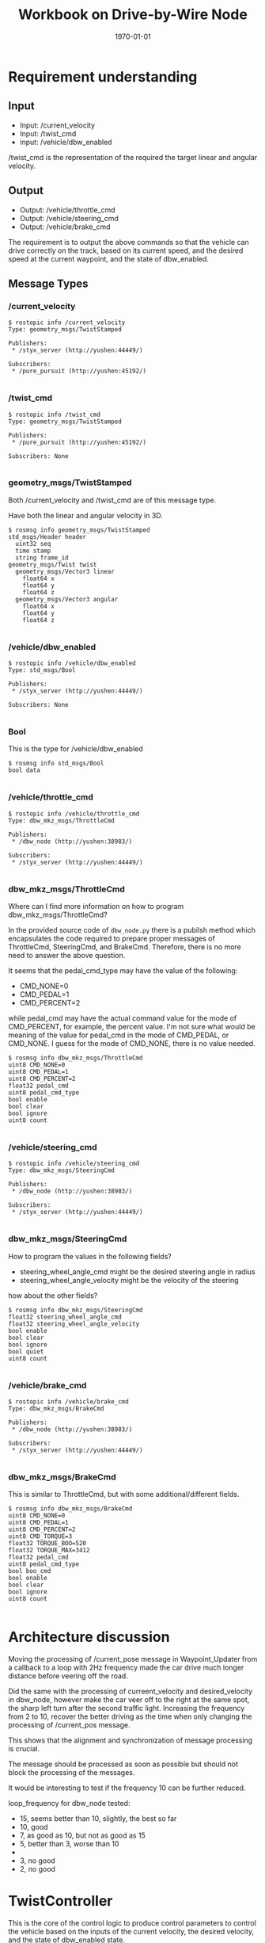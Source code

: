 #+LATEX_CLASS: article
#+LATEX_CLASS_OPTIONS:
#+LATEX_HEADER:
#+LATEX_HEADER_EXTRA:
#+DESCRIPTION:
#+KEYWORDS:
#+SUBTITLE:
#+LATEX_COMPILER: pdflatex
#+DATE: \today
#+OPTIONS: ^:nil

#+TITLE: Workbook on Drive-by-Wire Node

* Requirement understanding

** Input
 - Input: /current_velocity
 - Input: /twist_cmd
 - input: /vehicle/dbw_enabled

/twist_cmd is the representation of the required the target linear and angular velocity.

** Output
 - Output: /vehicle/throttle_cmd
 - Output: /vehicle/steering_cmd
 - Output: /vehicle/brake_cmd

The requirement is to output the above commands so that the vehicle can drive correctly on the track,
based on its current speed, and the desired speed at the current waypoint, and the state of dbw_enabled.

** Message Types

*** /current_velocity

    #+BEGIN_EXAMPLE
      $ rostopic info /current_velocity
      Type: geometry_msgs/TwistStamped

      Publishers:
       ,* /styx_server (http://yushen:44449/)

      Subscribers:
       ,* /pure_pursuit (http://yushen:45192/)

    #+END_EXAMPLE

*** /twist_cmd
#+BEGIN_EXAMPLE
  $ rostopic info /twist_cmd
  Type: geometry_msgs/TwistStamped

  Publishers:
   ,* /pure_pursuit (http://yushen:45192/)

  Subscribers: None

#+END_EXAMPLE


*** geometry_msgs/TwistStamped

Both /current_velocity and /twist_cmd are of this message type.

Have both the linear and angular velocity in 3D.

#+BEGIN_EXAMPLE
  $ rosmsg info geometry_msgs/TwistStamped
  std_msgs/Header header
    uint32 seq
    time stamp
    string frame_id
  geometry_msgs/Twist twist
    geometry_msgs/Vector3 linear
      float64 x
      float64 y
      float64 z
    geometry_msgs/Vector3 angular
      float64 x
      float64 y
      float64 z

#+END_EXAMPLE

*** /vehicle/dbw_enabled

#+BEGIN_EXAMPLE
  $ rostopic info /vehicle/dbw_enabled
  Type: std_msgs/Bool

  Publishers:
   ,* /styx_server (http://yushen:44449/)

  Subscribers: None

#+END_EXAMPLE

*** Bool

This is the type for /vehicle/dbw_enabled

#+BEGIN_EXAMPLE
  $ rosmsg info std_msgs/Bool
  bool data

#+END_EXAMPLE

*** /vehicle/throttle_cmd

#+BEGIN_EXAMPLE
  $ rostopic info /vehicle/throttle_cmd
  Type: dbw_mkz_msgs/ThrottleCmd

  Publishers:
   ,* /dbw_node (http://yushen:38983/)

  Subscribers:
   ,* /styx_server (http://yushen:44449/)

#+END_EXAMPLE

*** dbw_mkz_msgs/ThrottleCmd

    Where can I find more information on how to program dbw_mkz_msgs/ThrottleCmd?

    In the provided source code of =dbw_node.py= there is a pubilsh method which encapsulates the code required to
    prepare proper messages of ThrottleCmd, SteeringCmd, and BrakeCmd. Therefore, there is no more need to answer the above question.

    It seems that the pedal_cmd_type may have the value of the following:
    - CMD_NONE=0
    - CMD_PEDAL=1
    - CMD_PERCENT=2

    while pedal_cmd may have the actual command value for the mode of CMD_PERCENT, for example, the percent value.
    I'm not sure what would be meaning of the value for pedal_cmd in the mode of CMD_PEDAL, or CMD_NONE. I guess for the mode of CMD_NONE, there is no value needed.

#+BEGIN_EXAMPLE
  $ rosmsg info dbw_mkz_msgs/ThrottleCmd
  uint8 CMD_NONE=0
  uint8 CMD_PEDAL=1
  uint8 CMD_PERCENT=2
  float32 pedal_cmd
  uint8 pedal_cmd_type
  bool enable
  bool clear
  bool ignore
  uint8 count

#+END_EXAMPLE

*** /vehicle/steering_cmd

#+BEGIN_EXAMPLE
  $ rostopic info /vehicle/steering_cmd
  Type: dbw_mkz_msgs/SteeringCmd

  Publishers:
   ,* /dbw_node (http://yushen:38983/)

  Subscribers:
   ,* /styx_server (http://yushen:44449/)

#+END_EXAMPLE

*** dbw_mkz_msgs/SteeringCmd

How to program the values in the following fields?

- steering_wheel_angle_cmd might be the desired steering angle in radius
- steering_wheel_angle_velocity might be the velocity of the steering

how about the other fields?

#+BEGIN_EXAMPLE
  $ rosmsg info dbw_mkz_msgs/SteeringCmd
  float32 steering_wheel_angle_cmd
  float32 steering_wheel_angle_velocity
  bool enable
  bool clear
  bool ignore
  bool quiet
  uint8 count

#+END_EXAMPLE

*** /vehicle/brake_cmd

#+BEGIN_EXAMPLE
  $ rostopic info /vehicle/brake_cmd
  Type: dbw_mkz_msgs/BrakeCmd

  Publishers:
   ,* /dbw_node (http://yushen:38983/)

  Subscribers:
   ,* /styx_server (http://yushen:44449/)

#+END_EXAMPLE

*** dbw_mkz_msgs/BrakeCmd

This is similar to ThrottleCmd, but with some additional/different fields.

#+BEGIN_EXAMPLE
  $ rosmsg info dbw_mkz_msgs/BrakeCmd
  uint8 CMD_NONE=0
  uint8 CMD_PEDAL=1
  uint8 CMD_PERCENT=2
  uint8 CMD_TORQUE=3
  float32 TORQUE_BOO=520
  float32 TORQUE_MAX=3412
  float32 pedal_cmd
  uint8 pedal_cmd_type
  bool boo_cmd
  bool enable
  bool clear
  bool ignore
  uint8 count

#+END_EXAMPLE


* Architecture discussion

  Moving the processing of /current_pose message in Waypoint_Updater from a callback to a loop with 2Hz frequency made the car drive
  much longer distance before veering off the road.

  Did the same with the processing of curreent_velocity and desired_velocity in dbw_node, however make the car veer off to the right
  at the same spot, the sharp left turn after the second traffic light. Increasing the frequency from 2 to 10, recover the better driving
  as the time when only changing the processing of /current_pos message.

  This shows that the alignment and synchronization of message processing is crucial.

  The message should be processed as soon as possible but should not block the processing of the messages.

  It would be interesting to test if the frequency 10 can be further reduced.

  loop_frequency for dbw_node tested:
  - 15, seems better than 10, slightly, the best so far
  - 10, good
  - 7,  as good as 10, but not as good as 15
  - 5, better than 3, worse than 10
  -
  - 3, no good
  - 2, no good


* TwistController

  This is the core of the control logic to produce control parameters to control the vehicle based
  on the inputs of the current velocity, the desired velocity, and the state of dbw_enabled state.

  The rest of the code just provides the communication and execution infrastructure.


* Source Code Decomposition and Assembly

  It's my practice of understanding and building source code and explain to myself and other readers.

  I'd decompose the source code into code blocks and them assemble then in terms of such blocks.
  This helps me to focus on each block,
  while getting the whole picture of what the overall program is doing.

** Top level assembly

   This assembly shows the architecture of the source code.

   Experiment to try not using loop, but just control from twist_cmd_cb. It seems still working.
   As long as the control logic does not take too long, it should work.

   Also, experiment showed even using loop, the frequency can be reduced to 2Hz from 50Hz.
   This will significantly reduce the CPU load.
#+NAME:dbw_node
#+BEGIN_SRC python :noweb tangle :tangle ./ros/src/twist_controller/dbw_node.py
  <<preamble>>
  class DBWNode(object):
      def __init__(self):
          rospy.init_node('dbw_node')

          <<vehicle_parametres>>

          self.desired_velocity, self.current_velocity = None, None

          <<publishers>>

          # DONE: Create `TwistController` object

          self.controller = TwistController(vehicle_mass=self.vehicle_mass,
                                            fuel_capacity=self.fuel_capacity,
                                            brake_deadband=self.brake_deadband,
                                            decel_limit=self.decel_limit,
                                            accel_limit=self.accel_limit,
                                            wheel_radius=self.wheel_radius,
                                            wheel_base=self.wheel_base,
                                            steer_ratio=self.steer_ratio,
                                            max_lat_accel=self.max_lat_accel,
                                            max_steer_angle=self.max_steer_angle,
                                            sample_period=self.dt)
                                            # min_speed=self.min_speed,
                                            # ,
                                            # max_braking_percentage=self.max_braking_percentage,
                                            # max_throttle_percentage=self.max_throttle_percentage,
                                            # max_vel_mps=self.max_vel_mps

          # DONE: Subscribe to all the topics you need to
          <<dbw_states>>

          <<subscribe_to_get_update>>

          self.loop()

      def loop(self):
          rate = rospy.Rate(self.loop_freq) # from 50Hz to 2Hz
          while not rospy.is_shutdown():
              if self.desired_velocity and self.current_velocity:
                  <<control_logic>>
                  self.desired_velocity, self.current_velocity = None, None
              # end of if self.desired_velocity and self.current_velocity
              rate.sleep()

      <<callbacks>>

      def publish(self, throttle, brake, steer):
          <<publish>>

  if __name__ == '__main__':
      DBWNode()
#+END_SRC

** control_logic

In the context of loop and executed once a rate period, to determine the commands and pubilsh commands to vehicle.

#+NAME:control_logic
#+BEGIN_SRC python :noweb tangle :tangle
  # DONE: Get predicted throttle, brake, and steering using `twist_controller`
  # You should only publish the control commands if dbw is enabled
  if self.dbw_enabled:
      throttle, brake, steering = self.controller.control(self.desired_velocity,
                                                          self.current_velocity,
                                                          self.dt)
      self.publish(throttle, brake, steering)
  # end of self.dbw_enabled
 #+END_SRC

** twist_controller

Based on the current velocity, and the desired velocity in both linear and angular, compute their delta, then use PID to control.

There is a PID implementation, but the parameters of P, I, D needs to be determined. I'm guessing the parameters for now.

For the steering, it seems that the implementation of YawController can be used as is.

The lowpass filter is an average mechanism. I'm not where to use it. With the input of the inputs of
the current and the desired velocity, or the output of the throttle, steering, and brake?
I'm using to smooth the current linear velocity for now.

- 11/6 ::
Also need to implement the mechanism only process the latest message, to avoid stalled command. Callback should be simple.
The message processing should be regulated, only process the most recent one.

On Dec. 6, 2017, we decide to try Hector's twist_controller, as my old design's heuristics seems hard to understand, and not very well in low velocity deceleration.
It causes problem that the car would not be able to come to full stop at the traffic light.

#+NAME:twist_controller
#+BEGIN_SRC python :noweb tangle :tangle ./ros/src/twist_controller/twist_controller.py

  import rospy
  from pid import PID
  from yaw_controller import YawController
  from lowpass import LowPassFilter

  GAS_DENSITY = 2.858
  ONE_MPH = 0.44704
  STOP_VELOCITY = 0.277778 # 1 km/h

  class TwistController(object):
      def __init__(self, vehicle_mass, fuel_capacity,
                   brake_deadband, decel_limit, accel_limit,
                   wheel_radius, wheel_base,
                   steer_ratio, max_lat_accel,
                   max_steer_angle,
                   sample_period):
          # init members
          self.sample_time = sample_period # 0.03 based on observation the interval is always around 0.03 seconds
          self.vehicle_mass = vehicle_mass
          self.fuel_capacity = fuel_capacity
          self.brake_deadband = brake_deadband
          self.decel_limit = decel_limit
          self.accel_limit = accel_limit
          self.wheel_radius = wheel_radius
          self.wheel_base = wheel_base
          self.steer_ratio = steer_ratio
          self.max_lat_accel = max_lat_accel
          self.max_steer_angle = max_steer_angle

          # init controllers
          self.velocity_pid = PID(0.65, 0.0, 0.0,
                                  mn=decel_limit, mx=accel_limit)
          self.yaw_controller = YawController(wheel_base, steer_ratio, 1,
                                              max_lat_accel, max_steer_angle)
          self.lowpass_filter = LowPassFilter(tau=0.5, ts=0.1) # tau = 0.15 self.sample_time = 0.03 or self.sample_period

      def control(self, twist, current_velocity, dt):
          """
          twist is for the desired velocity
          """
          # Return throttle, brake, steer
          velocity_cte = abs(twist.twist.linear.x) - current_velocity.twist.linear.x
          # much discussion that there might be a bug in pure_pursuit (waypoint_follower)
          # that the twist.twist.linear might be negative:
          # https://carnd.slack.com/archives/C6NVDVAQ3/p1512659466000795
          # take abs to avoid the problem, assuming the magnitude is more reliable
          # Verified with casual running the simulator, it showed no negative impact.

          acceleration = self.velocity_pid.step(velocity_cte, dt)

          # desired_steer = self.yaw_controller.get_steering(
          #     twist.twist.linear.x,
          #     twist.twist.angular.z,
          #     current_velocity.twist.linear.x)
          # current_steer = self.yaw_controller.get_steering(
          #     twist.twist.linear.x,
          #     current_velocity.twist.angular.z,
          #     current_velocity.twist.linear.x)

          steer_delta = self.yaw_controller.get_steering(
              twist.twist.linear.x,
              twist.twist.angular.z, # - current_velocity.twist.angular.z,
              current_velocity.twist.linear.x)

          # steer = self.lowpass_filter.filt(desired_steer - current_steer)
          steer = self.lowpass_filter.filt(steer_delta)

          throttle = 0.0
          brake = 0.0

          # Note that throttle values passed to publish should be in the range 0 to 1.
          if twist.twist.linear.x < STOP_VELOCITY:
              brake = self.calc_torque(abs(self.decel_limit))
          else:
              if acceleration < 0.0:
                  deceleration = -acceleration
                  if deceleration < self.brake_deadband:
                      brake = 0.0
                  else:
                      brake = self.calc_torque(deceleration)
              else:
                  throttle = acceleration

          return throttle, brake, steer

      def calc_torque(self, acceleration):

          return acceleration * (self.vehicle_mass + self.fuel_capacity * GAS_DENSITY) * self.wheel_radius

#+END_SRC



#+NAME:twist_controller
#+BEGIN_SRC python :noweb tangle :tangle ./ros/src/twist_controller/twist_controller_old.py
  from pid import PID
  from yaw_controller import YawController
  from lowpass import LowPassFilter
  import time
  import rospy

  GAS_DENSITY = 2.858
  # ONE_MPH = 0.44704               # 1 miles/hour in meters/second

  class TwistController(object):
      def __init__(self, wheel_base, vehicle_mass, steer_ratio, min_speed, max_lat_accel, max_steer_angle,
                   max_braking_percentage, max_throttle_percentage, max_vel_mps):
          # TODO: Implement
          self.sample_time = 0.03  # based on observation the interval is always around 0.03 seconds
          # self.throttle_controller = PID(2.0, 0.01, 0.02, mn=0.0, mx=1.0)
          self.yaw_controller = YawController(
              wheel_base, steer_ratio, min_speed, max_lat_accel, max_steer_angle)
          self.lowpass_filter = LowPassFilter(0.15, self.sample_time)
          # change the past component coefficient from 0.5 to 0.15 to be more responsive
          self.brake_coefficient = 10.0  # tentative guess
          self.vehicle_mass = vehicle_mass
          self.prev_time = None
          self.steer_ratio = steer_ratio
          self.max_braking_percentage = max_braking_percentage
          self.max_throttle_percentage = max_throttle_percentage
          self.max_vel_mps = max_vel_mps

      def control(self, desired_linear_velocity, desired_angular_velocity,
                  current_linear_velocity, current_angular_velocity):
          # TODO: Change the arg, kwarg list to suit your needs
          # Return throttle, brake, steer
          # if self.prev_time is None:
          #     self.prev_time = time.time()
          #     return 0., 0., 0.

          desired_linear_velocity_modulated = min(self.max_vel_mps, desired_linear_velocity)
          throttle, brake = 0.0, 0.0
          error_linear_velocity = (desired_linear_velocity_modulated - current_linear_velocity)
          # according to the forum:
          if desired_linear_velocity > current_linear_velocity:
              if error_linear_velocity / desired_linear_velocity > 0.3:
                  throttle = self.max_throttle_percentage
              else:
                  throttle = max(
                      (error_linear_velocity / desired_linear_velocity)/0.3*self.max_throttle_percentage,
                      self.max_throttle_percentage)
              # end of if error_linear_velocity / desired_linear_velocity > 0.3
          elif current_linear_velocity > 1:
              brake = 3250*self.max_braking_percentage*-1
          else:
              brake = 3250*0.01
          # end of if desired_linear_velocity > current_linear_velocity

          # rospy.loginfo('throttle: %f; brake: %f' % (throttle, brake))

          error_angular_velocity = desired_angular_velocity - current_angular_velocity

          desired_steer = self.yaw_controller.get_steering(
              desired_linear_velocity_modulated, desired_angular_velocity,
              current_linear_velocity)

          current_steer = self.yaw_controller.get_steering(
              desired_linear_velocity_modulated, current_angular_velocity,
              current_linear_velocity)

          steer = self.lowpass_filter.filt((desired_steer - current_steer)) # *self.steer_ratio

          # rospy.loginfo('desired_steer: %f; current_steer: %f; steer: %f' % (desired_steer, current_steer, steer))

          # self.prev_time = time.time()
          return throttle, brake, steer

      # def brake(self, error_in_linear_velocity, current_linear_velocity, vehicle_mass):
      #     # might be more fine tuned, might consider vehicle's mass, and the current velocity, etc.
      #     # might use another PID.
      #     brake_v = -self.brake_coefficient * error_in_linear_velocity  # assume the brake_v should be positive
      #     return max(brake_v, 1.0)
#+END_SRC

*** Some more leads on twist controller design

    Need to digest further the below info.

 Based on communication from the Slack channel #system-integration:
 #+BEGIN_EXAMPLE
   C S [2 months ago]
   @ddigges @wsteiner This worked for me: pass the yaw from twist_cmd through a low-pass filter and then into the provided YawController, except that when creating the YawController you need to multiply the provided steer_ratio by 8 or so.  And if you are want to go fast, you need to increase max_lat_accel accordingly.  In general, this gives a nice, non-nausea-inducing result.  The problem is that at high speeds, twist_cmd steers the way a racing car would, drifting into the inside lane in order to reduce lateral forces.  But it is, um, mostly ok at 40 mph.
 #+END_EXAMPLE

 Here is some discussion on the controller:

 #+BEGIN_EXAMPLE
   1, the unit transformation is automatically done by Udacity project default.
   2, the difference between current velocity and designed velocity should be input to PID and will output throttle as percent.  This is project default solution.  I give up pid control since it is not easy to tune for carla.
   3,  the brake default unit is Nm. you need calcuate it with: Brake torque = (vehicle_mass + fuel_capacity * GAS_DENSITY) * deceleration * wheel_radius

   https://github.com/xfqbuaa/Cargo-CarND-Capstone
 #+END_EXAMPLE
 It seems that for steering, no PID needed, but need to "multiply the provided steer_ratio by 8 or so".

 Here is another piece on the solution (https://discussions.udacity.com/t/solved-compute-cte-without-car-position/364383/6) :
 #+BEGIN_EXAMPLE
   That isn’t quite right. The CTE is the difference between the car’s actual position, and the position where the car should have been at that time. In other words, it is the distance between the car and the desired path. So to calculate the CTE, you need the car’s current position, and then you need to do a geometrical calculation to find the distance to the linear path interpolated along the waypoints.

   However, I have had success using a completely different approach. The twist_cmd topic is generated by a fancy piece of software called pure_pursuit, which is in the waypoint_follower directory. pure_pursuit uses the current car position, and the waypoints, to calculate the yaw angle that the car needs to follow in order to get onto, and to stay on, the desired path (the waypoint path). This yaw angle is published in the twist_cmd topic. Then another piece of software, twist_controller/yaw_controller.py, converts the yaw angle to a steering setting that you can send to the vehicle. No need for you to compute the CTE yourself, nor to write a PID controller.

   So you can do this in dbw_node.py: extract the yaw angle from twist_cmd, put it through a low-pass filter (because it may be a bit jittery), put that through yaw_controller, and publish the result (the steering value) in the “loop” section of dbw_node.py. But one thing to be aware of, that I learned through trial and error. When you set up YawController, you need to pass it several parameters that have been provided by Udacity. But the Udacity steer_ratio is too low; you need to multiply it by a factor of 8. But then it works pretty well.

   Note that this is just for steering control; you need to follow a different process (probably with a PID controller) to control the velocity. For testing, however, you can just publish a constant throttle value; 0.5 makes the car go about 40 mph, at least on my machine.

   Also: before you do anything else, search the Slack channel for everything by Alexey Makurin. His set of simple parameter changes: https://github.com/amakurin/CarND-Capstone/commit/9809bc60d51c06174f8c8bfe6c40c88ec1c39d5043 will improve the performance of your code immensely.

 #+END_EXAMPLE

** subscribe_to_get_update

In the context of __init__, subscribe to message to get needed updates.

#+NAME:subscribe_to_get_update
#+BEGIN_SRC python :noweb tangle :tangle
  rospy.Subscriber('/current_velocity', TwistStamped, self.current_velocity_cb, queue_size=1)
  rospy.Subscriber('/twist_cmd', TwistStamped, self.twist_cmd_cb, queue_size=1)
  rospy.Subscriber('/vehicle/dbw_enabled', Bool, self.dbw_enabled_cb, queue_size=10)
#+END_SRC


** dbw_states

   In the context of __init__, declared the initial values of the states required for dbw control.

#+NAME:dbw_states
#+BEGIN_SRC python :noweb tangle :tangle
  self.dbw_enabled = False
  self.current_velocity = None
  self.desired_velocity = None
#+END_SRC

** callbacks

In the context of __init__, defines the callback functions for the subscription processing.

Place the control logic in twist_cmd_cb to save CPU load.

#+NAME:callbacks
#+BEGIN_SRC python :noweb tangle :tangle
  def current_velocity_cb(self, msg):
    if self.current_velocity is None:
        self.current_velocity = msg # .twist
    # end of if self.current_velocity is None:
    # self.current_velocity = msg.twist

  def twist_cmd_cb(self, msg):
    self.desired_velocity = msg # .twist

  def dbw_enabled_cb(self, msg):
      self.dbw_enabled = msg.data
      #if (self.dbw_enabled):
      self.controller.velocity_pid.reset()
      self.controller.lowpass_filter.reset()
      # end of def dbw_enabled_cb(self, msg)
#+END_SRC

** publish

   In the context of publish function, perform the message fabrications and the acts of publishing.

#+NAME:publish
#+BEGIN_SRC python :noweb tangle :tangle
  tcmd = ThrottleCmd()
  tcmd.enable = True
  tcmd.pedal_cmd_type = ThrottleCmd.CMD_PERCENT
  tcmd.pedal_cmd = throttle
  self.throttle_pub.publish(tcmd)

  scmd = SteeringCmd()
  scmd.enable = True
  scmd.steering_wheel_angle_cmd = steer
  self.steer_pub.publish(scmd)

  bcmd = BrakeCmd()
  bcmd.enable = True
  bcmd.pedal_cmd_type = BrakeCmd.CMD_TORQUE
  bcmd.pedal_cmd = brake
  self.brake_pub.publish(bcmd)
#+END_SRC

** publishers

In the context of __init__, creates the needed publishers.

#+NAME:publishers
#+BEGIN_SRC python :noweb tangle :tangle
  self.steer_pub = rospy.Publisher('/vehicle/steering_cmd',
                                   SteeringCmd, queue_size=1)
  self.throttle_pub = rospy.Publisher('/vehicle/throttle_cmd',
                                      ThrottleCmd, queue_size=1)
  self.brake_pub = rospy.Publisher('/vehicle/brake_cmd',
                                   BrakeCmd, queue_size=1)
#+END_SRC

** vehicle_parameters

In the context of __init__, retrieve parameters of vehicle with default provision.
The parameters might be needed for vehicle commands.

#+NAME:vehicle_parametres
#+BEGIN_SRC python :noweb tangle :tangle
  self.vehicle_mass = rospy.get_param('~vehicle_mass', 1736.35)
  self.fuel_capacity = rospy.get_param('~fuel_capacity', 13.5)
  self.brake_deadband = rospy.get_param('~brake_deadband', .1)
  self.decel_limit = rospy.get_param('~decel_limit', -5)
  self.accel_limit = rospy.get_param('~accel_limit', 1.)
  self.wheel_radius = rospy.get_param('~wheel_radius', 0.2413)
  self.wheel_base = rospy.get_param('~wheel_base', 2.8498)
  self.steer_ratio = rospy.get_param('~steer_ratio', 14.8)
  self.max_lat_accel = rospy.get_param('~max_lat_accel', 3.)
  self.max_steer_angle = rospy.get_param('~max_steer_angle', 8.)
  self.min_speed = rospy.get_param('~min_speed', 4.*0.44704)
  self.max_throttle_percentage = rospy.get_param('~max_throttle_percentage', 0.1)
  self.max_braking_percentage = rospy.get_param('~max_braking_percentage', -0.1)
  self.max_vel_mps = rospy.get_param('waypoint_loader/velocity')*MPH_to_MPS
  self.loop_freq = rospy.get_param('~loop_freq', 2)
  # the frequency to process vehicle messages
  self.dt = 1. / self.loop_freq
#+END_SRC

** preamble

   header, imports, and comments.
#+NAME:preamble
#+BEGIN_SRC python :noweb tangle :tangle
  #!/usr/bin/env python

  import rospy
  from std_msgs.msg import Bool
  from dbw_mkz_msgs.msg import ThrottleCmd, SteeringCmd, BrakeCmd, SteeringReport
  from geometry_msgs.msg import TwistStamped
  import math

  from twist_controller import TwistController

  '''
  You can build this node only after you have built (or partially built) the `waypoint_updater` node.

  You will subscribe to `/twist_cmd` message which provides the proposed linear and angular velocities.
  You can subscribe to any other message that you find important or refer to the document for list
  of messages subscribed to by the reference implementation of this node.

  One thing to keep in mind while building this node and the `twist_controller` class is the status
  of `dbw_enabled`. While in the simulator, its enabled all the time, in the real car, that will
  not be the case. This may cause your PID controller to accumulate error because the car could
  temporarily be driven by a human instead of your controller.

  We have provided two launch files with this node. Vehicle specific values (like vehicle_mass,
  wheel_base) etc should not be altered in these files.

  We have also provided some reference implementations for PID controller and other utility classes.
  You are free to use them or build your own.

  Once you have the proposed throttle, brake, and steer values, publish it on the various publishers
  that we have created in the `__init__` function.

  '''

  MPH_to_MPS = 1609.344/3600.0 # 1 mile = 1609.344 1 hour = 3600 seconds

 #+END_SRC


* Validations

- Start roscore

- echo the publishing of
  - /vehicle/throttle_cmd

  - /vehicle/steering_cmd

  - /vehicle/brake_cmd

expect to see the above messages

- start the simulator
  - making sure the manual operation is off
  - select and go

* Some other interesting message

** /tf Traffic Light (message)?

   Based on the abbrevation and the subscriber, it might be related to traffic light.

   Still don't quite understand the meaning of the fields.
   #+BEGIN_EXAMPLE
     rostopic info /tf
     Type: tf2_msgs/TFMessage

     Publishers: None

     Subscribers:
     ,* /tl_detector (http://yushen:43555/)

   #+END_EXAMPLE

   #+BEGIN_EXAMPLE
     rosmsg info tf2_msgs/TFMessage
     geometry_msgs/TransformStamped[] transforms
       std_msgs/Header header
         uint32 seq
         time stamp
         string frame_id
       string child_frame_id
       geometry_msgs/Transform transform
         geometry_msgs/Vector3 translation
           float64 x
           float64 y
           float64 z
         geometry_msgs/Quaternion rotation
           float64 x
           float64 y
           float64 z
           float64 w

   #+END_EXAMPLE

** /tf_static

** /traffic_waypoint


* Questions

* TODO TODO


- Study how to design TwistController
- Browse, annotate and absorb the related code

* Verify the /vehicle/*_cmd

According to https://discussions.udacity.com/t/cant-find-the-rosbag-which-dbw-test-used-for-testing/390138/6
Here is the procedure to perform the verification, kind of unit testing:

#+BEGIN_QUOTE
I think https://discussions.udacity.com/t/cant-find-the-rosbag-which-dbw-test-used-for-testing/390138/3 is a rough guide, but the full steps are something like:

    1. download https://drive.google.com/open?id=0B2_h37bMVw3iT0ZEdlF4N01QbHc4
    2. rename the file to dbw_test.rosbag.bag
    3. move the dbw_test.rosbag.bag file to the project root’s data folder, e.g. CarND-Capstone/data/dbw_test.rosbag.bag
    4. Run dbw_test: roslaunch twist_controller dbw_test.launch
    Compare your results to the dbw_test output logged in ros/src/twist_controller in three files: brakes.csv, steers.csv, throttles.csv

My numbers produced in 5 don’t match the expected output. I think this partially because the bag file (probably) comes from a run on the Carla car, rather than the simulator, and (presumably) the team that wrote the code that generated this bag file tuned their acceleration model to suit the real car rather than the simulator.

But I’m confused by the bag file’s brake values, I’ve opened https://github.com/udacity/sdc-issue-reports/issues/12041 to either understand the brake values better, or fix them if they’re wrong
#+END_QUOTE

To make it work in our environment, I had to modify the launch file or dbw_test.launch adding the include to waypoint_loader's launch file.

Next, need to do the comparison in the data collected in brakes.csv, steers.csv, and throttles.csv.

** Comparison of the control outputs

I'd like to try to use Google sheet to see if would provide some excel sheet like plotting functions.

- brakes

- steers

- throttles


https://docs.google.com/spreadsheets/d/10CxvhIyyFZcAHWsAepPvpqeD0AzGneDMp0ZdCSyoKds/edit?usp=sharing

https://docs.google.com/spreadsheets/d/1VuvZIt8m_C0OByGyG2jAAazIPiI_bW8joV3aA7_6R8Q/edit?usp=sharing

https://docs.google.com/spreadsheets/d/1lnr-AFjVcitUdtJtA6JUfCXLfSmjlO_Em0C0jhCmDnw/edit?usp=sharing
